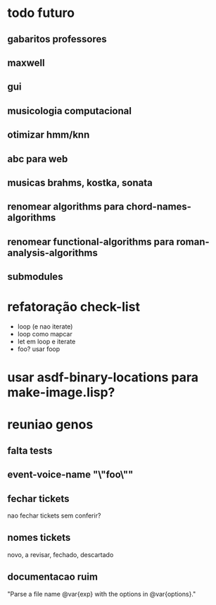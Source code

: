 * todo futuro
** gabaritos professores
** maxwell
** gui
** musicologia computacional
** otimizar hmm/knn
** abc para web
** musicas brahms, kostka, sonata
** renomear *algorithms* para chord-names-algorithms
** renomear *functional-algorithms* para *roman-analysis-algorithms*
** submodules
* refatoração check-list
  - loop (e nao iterate)
  - loop como mapcar
  - let em loop e iterate
  - foo? usar foop
* usar asdf-binary-locations para make-image.lisp?
* reuniao genos
** falta tests
** event-voice-name "\"foo\""
** fechar tickets
   nao fechar tickets sem conferir?
** nomes tickets
   novo, a revisar, fechado, descartado
** documentacao ruim
   "Parse a file name @var{exp} with the options in @var{options}."
